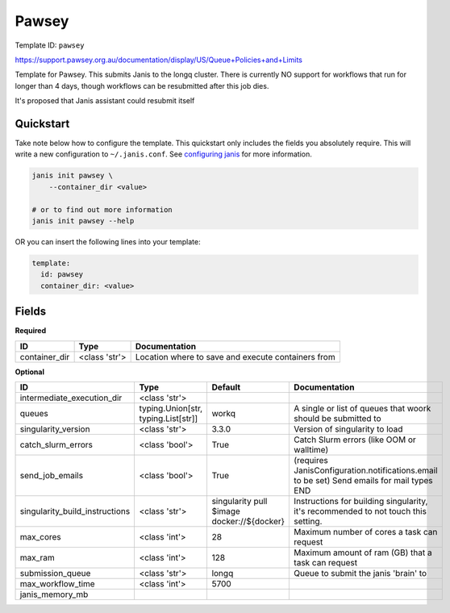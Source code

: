 Pawsey
======

Template ID: ``pawsey``


https://support.pawsey.org.au/documentation/display/US/Queue+Policies+and+Limits

Template for Pawsey. This submits Janis to the longq cluster. There is currently NO support
for workflows that run for longer than 4 days, though workflows can be resubmitted after this
job dies.

It's proposed that Janis assistant could resubmit itself


Quickstart
-----------

Take note below how to configure the template. This quickstart only includes the fields you absolutely require. This will write a new configuration to ``~/.janis.conf``. See `configuring janis <https://janis.readthedocs.io/en/latest/references/configuration.html>`__ for more information.

.. code-block:: bash

   janis init pawsey \
       --container_dir <value>
   
   # or to find out more information
   janis init pawsey --help

OR you can insert the following lines into your template:

.. code-block:: yaml

   template:
     id: pawsey
     container_dir: <value>



Fields
-------

**Required**

=============  =============  ==================================================
ID             Type           Documentation
=============  =============  ==================================================
container_dir  <class 'str'>  Location where to save and execute containers from
=============  =============  ==================================================

**Optional**

==============================  ===================================  ==========================================  ==========================================================================================
ID                              Type                                 Default                                     Documentation
==============================  ===================================  ==========================================  ==========================================================================================
intermediate_execution_dir      <class 'str'>
queues                          typing.Union[str, typing.List[str]]  workq                                       A single or list of queues that woork should be submitted to
singularity_version             <class 'str'>                        3.3.0                                       Version of singularity to load
catch_slurm_errors              <class 'bool'>                       True                                        Catch Slurm errors (like OOM or walltime)
send_job_emails                 <class 'bool'>                       True                                        (requires JanisConfiguration.notifications.email to be set) Send emails for mail types END
singularity_build_instructions  <class 'str'>                        singularity pull $image docker://${docker}  Instructions for building singularity, it's recommended to not touch this setting.
max_cores                       <class 'int'>                        28                                          Maximum number of cores a task can request
max_ram                         <class 'int'>                        128                                         Maximum amount of ram (GB) that a task can request
submission_queue                <class 'str'>                        longq                                       Queue to submit the janis 'brain' to
max_workflow_time               <class 'int'>                        5700
janis_memory_mb
==============================  ===================================  ==========================================  ==========================================================================================


